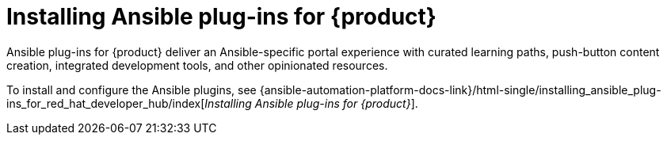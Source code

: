 = Installing Ansible plug-ins for {product}

Ansible plug-ins for {product} deliver an Ansible-specific portal experience with curated learning paths,
push-button content creation, integrated development tools, and other opinionated resources.

To install and configure the Ansible plugins, see
{ansible-automation-platform-docs-link}/html-single/installing_ansible_plug-ins_for_red_hat_developer_hub/index[_Installing Ansible plug-ins for {product}_].

